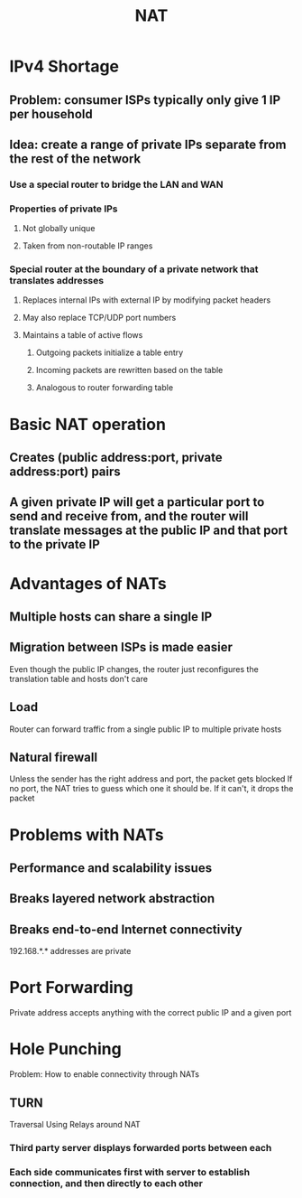 #+TITLE: NAT

* IPv4 Shortage
** Problem: consumer ISPs typically only give 1 IP per household
** Idea: create a range of private IPs separate from the rest of the network
*** Use a special router to bridge the LAN and WAN
*** Properties of private IPs
**** Not globally unique
**** Taken from non-routable IP ranges
*** Special router at the boundary of a private network that translates addresses
**** Replaces internal IPs with external IP by modifying packet headers
**** May also replace TCP/UDP port numbers
**** Maintains a table of active flows
***** Outgoing packets initialize a table entry
***** Incoming packets are rewritten based on the table
***** Analogous to router forwarding table


* Basic NAT operation
** Creates (public address:port, private address:port) pairs
** A given private IP will get a particular port to send and receive from, and the router will translate messages at the public IP and that port to the private IP

* Advantages of NATs
** Multiple hosts can share a single IP
** Migration between ISPs is made easier
Even though the public IP changes, the router just reconfigures the translation table and hosts don't care
** Load
Router can forward traffic from a single public IP to multiple private hosts
** Natural firewall
Unless the sender has the right address and port, the packet gets blocked
If no port, the NAT tries to guess which one it should be. If it can't, it drops the packet

* Problems with NATs
** Performance and scalability issues
** Breaks layered network abstraction
** Breaks end-to-end Internet connectivity
192.168.*.* addresses are private

* Port Forwarding
Private address accepts anything with the correct public IP and a given port

* Hole Punching
Problem: How to enable connectivity through NATs
** TURN
Traversal Using Relays around NAT
*** Third party server displays forwarded ports between each
*** Each side communicates first with server to establish connection, and then directly to each other
